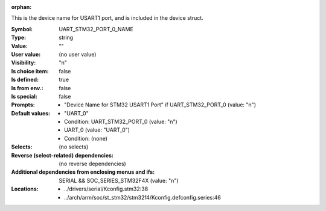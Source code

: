 :orphan:

.. title:: UART_STM32_PORT_0_NAME

.. option:: CONFIG_UART_STM32_PORT_0_NAME:
.. _CONFIG_UART_STM32_PORT_0_NAME:

This is the device name for USART1 port, and is
included in the device struct.



:Symbol:           UART_STM32_PORT_0_NAME
:Type:             string
:Value:            ""
:User value:       (no user value)
:Visibility:       "n"
:Is choice item:   false
:Is defined:       true
:Is from env.:     false
:Is special:       false
:Prompts:

 *  "Device Name for STM32 USART1 Port" if UART_STM32_PORT_0 (value: "n")
:Default values:

 *  "UART_0"
 *   Condition: UART_STM32_PORT_0 (value: "n")
 *  UART_0 (value: "UART_0")
 *   Condition: (none)
:Selects:
 (no selects)
:Reverse (select-related) dependencies:
 (no reverse dependencies)
:Additional dependencies from enclosing menus and ifs:
 SERIAL && SOC_SERIES_STM32F4X (value: "n")
:Locations:
 * ../drivers/serial/Kconfig.stm32:38
 * ../arch/arm/soc/st_stm32/stm32f4/Kconfig.defconfig.series:46
